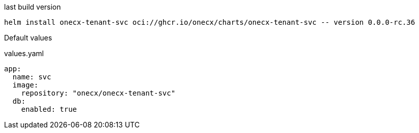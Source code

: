 

.last build version
[source,shell,subs=attributes+]
----
helm install onecx-tenant-svc oci://ghcr.io/onecx/charts/onecx-tenant-svc -- version 0.0.0-rc.36
----

Default values

.values.yaml
[source,yaml]
----
app:
  name: svc
  image:
    repository: "onecx/onecx-tenant-svc"
  db:
    enabled: true
----